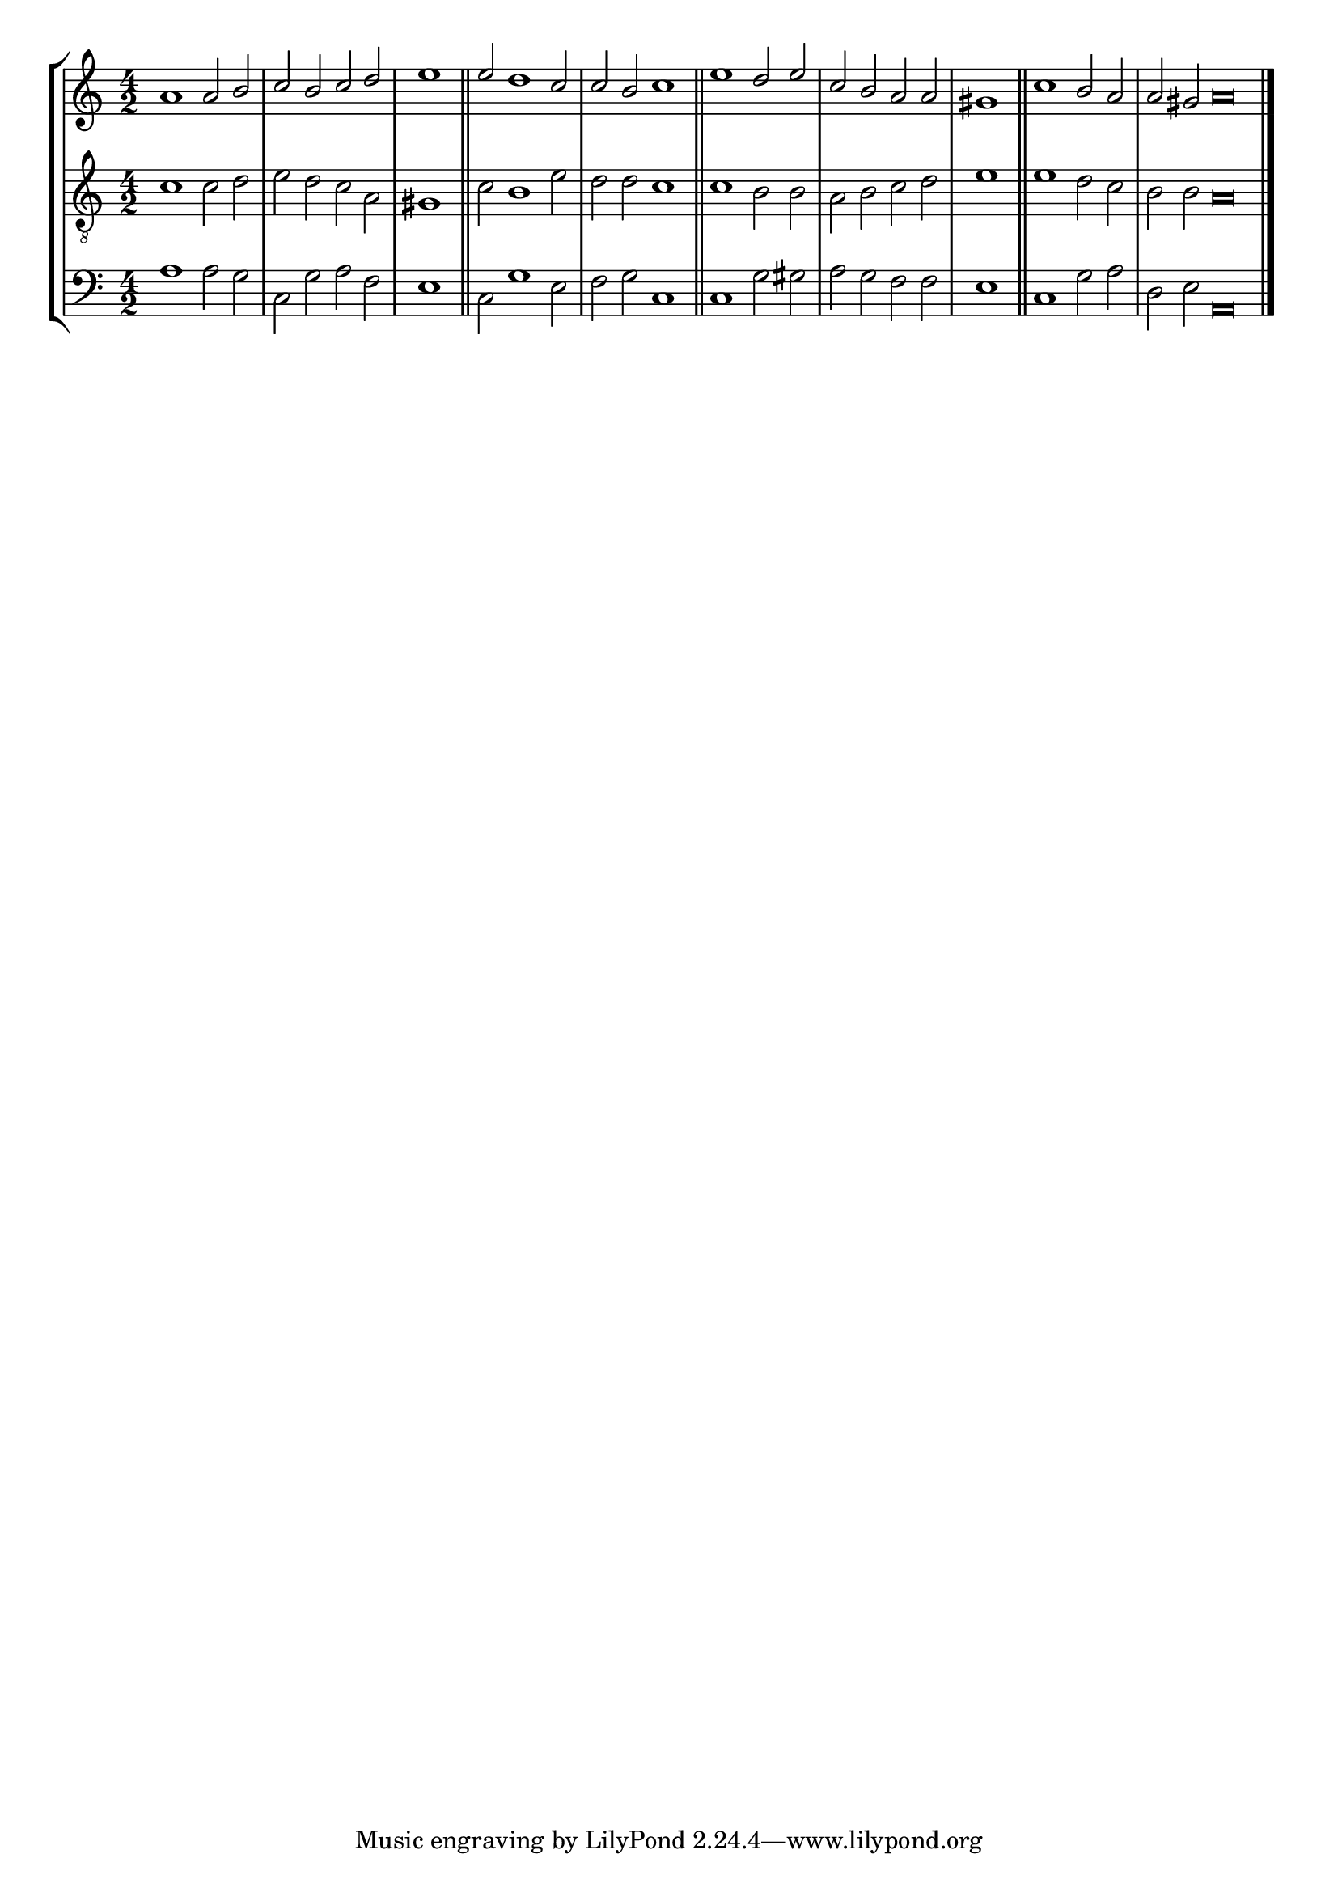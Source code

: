 tuneTitle = "Lichfield Tune"
tuneMeter = "C.M."
author = ""
voiceFontSize = 0

cantusMusic = {
  \clef treble
  \key a \minor
  \autoBeamOff
  \time 4/2
  \relative c'' {
    \override Staff.NoteHead.style = #'baroque
    \set Score.tempoHideNote = ##t \tempo 4 = 120
    \override Staff.TimeSignature #'break-visibility = ##(#f #f #f) 
    \set fontSize = \voiceFontSize
    a1 a2 b c b c d \time 2/2 e1 \bar "||"
    \time 4/2 e2 d1 c2 c b c1 \bar "||"
    e1 d2 e c b a a \time 2/2 gis1 \bar "||"
    \time 4/2 c1 b2 a \time 6/2 a gis a\breve \bar "|."
  }
}

mediusMusic = {
  \clef "treble_8"
  \key a \minor
  \autoBeamOff
  \time 4/2
  \relative c' {
    \override Staff.NoteHead.style = #'baroque
    \override Staff.TimeSignature #'break-visibility = ##(#f #f #f)
    \set fontSize = \voiceFontSize
    c1 c2 d e d c a gis1
    c2 b1 e2 d d c1
    c1 b2 b a b c d e1
    e1 d2 c b b a\breve
  }
}

bassusMusic = {
  \clef bass
  \key a \minor
  \autoBeamOff
  \time 4/2
  \relative c' {
    \override Staff.NoteHead.style = #'baroque
    \override Staff.TimeSignature #'break-visibility = ##(#f #f #f) 
    \set fontSize = \voiceFontSize
    a1 a2 g c, g' a f e1
    c2 g'1 e2 f g c,1
    c1 g'2 gis a g f f e1
    c1 g'2 a d, e a,\breve
  }
}

\score
{
  \header {
    poet = \markup { \typewriter { \author } }
    instrument = \markup { \typewriter { #(string-append tuneTitle ". ") }
			   \tuneMeter }
    tagline = ""
  }

  <<
    \new StaffGroup {
      <<
	\new Staff = "cantus" {
	  <<
	    \new Voice = "one" { \stemUp \slurUp \tieUp \cantusMusic }
	  >>
	}
	\new Staff = "medius" {
	  <<
	    \new Voice = "two" { \stemDown \slurDown \tieDown \mediusMusic }
	  >>
	}
	\new Staff = "bassus" {
	  <<
	    \new  Voice = "four" { \stemDown \slurDown \tieDown \bassusMusic }
	  >>
	}
      >>
    }
    
  >>

  \layout {
    \context {
      \override VerticalAxisGroup #'minimum-Y-extent = #'(0 . 0)
    }
    \context {
      \Lyrics
      \override LyricText #'font-size = #-1
    }
    \context {
      \Score
      \remove "Bar_number_engraver"
    }
    indent = 0 \cm
  }
  \midi { }
}
